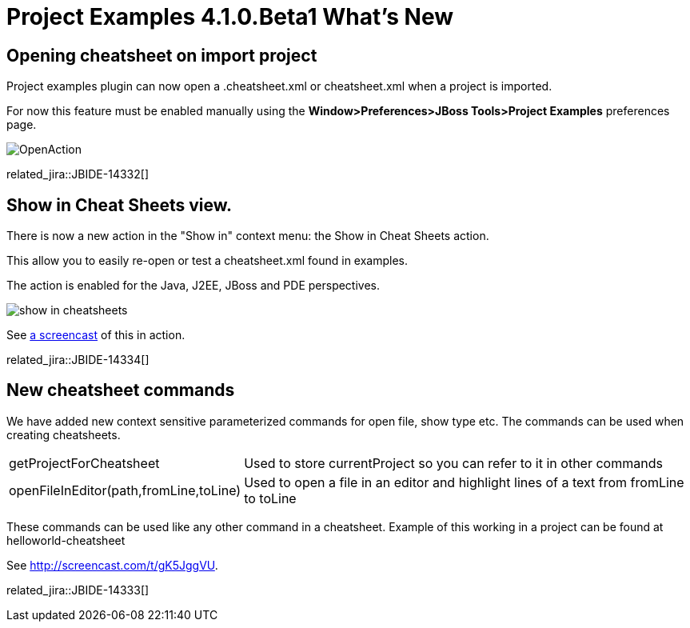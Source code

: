 = Project Examples 4.1.0.Beta1 What's New
:page-layout: whatsnew
:page-component_id: examples
:page-component_version: 4.1.0.Beta1
:page-product_id: jbt_core 
:page-product_version: 4.1.0.Beta1

== Opening cheatsheet on import project 	

Project examples plugin can now open a .cheatsheet.xml or cheatsheet.xml when a project is imported.

For now this feature must be enabled manually using the *Window>Preferences>JBoss Tools>Project Examples* preferences page.

image::images/OpenAction.png[]

related_jira::JBIDE-14332[]

== Show in Cheat Sheets view. 	

There is now a new action in the "Show in" context menu: the Show in Cheat Sheets action.

This allow you to easily re-open or test a cheatsheet.xml found in examples.

The action is enabled for the Java, J2EE, JBoss and PDE perspectives.

image:./images/show_in_cheatsheets.png[]

See http://screencast.com/t/gK5JggVU[a screencast] of this in action.

related_jira::JBIDE-14334[]

== New cheatsheet commands 	

We have added new context sensitive parameterized commands for open file, show type etc. The commands can be used when creating cheatsheets.

[cols="1,2"]
|===

|getProjectForCheatsheet
|Used to store currentProject so you can refer to it in other commands

|openFileInEditor(path,fromLine,toLine)
|Used to open a file in an editor and highlight lines of a text from fromLine to toLine

|===

These commands can be used like any other command in a cheatsheet. Example of this working in a project can be found at helloworld-cheatsheet

See http://screencast.com/t/gK5JggVU.

related_jira::JBIDE-14333[]
